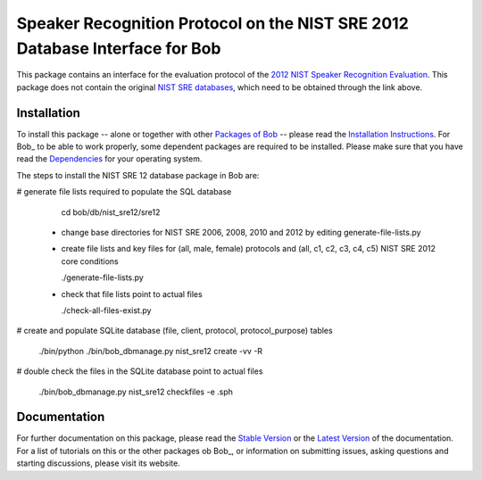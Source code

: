 .. vim: set fileencoding=utf-8 :
.. Marc Ferras <marc.ferras@idiap.ch>
.. Wed Aug  24 12:51:05 CEST 2016

==============================================================================
 Speaker Recognition Protocol on the NIST SRE 2012 Database Interface for Bob
==============================================================================

This package contains an interface for the evaluation protocol of the `2012 NIST Speaker Recognition Evaluation <http://www.nist.gov/itl/iad/mig/sre12.cfm>`_.
This package does not contain the original `NIST SRE databases <http://www.ldc.upenn.edu/Catalog/CatalogEntry.jsp?catalogId=LDC2013S03>`_, which need to be obtained through the link above.


Installation
------------
To install this package -- alone or together with other `Packages of Bob <https://github.com/idiap/bob/wiki/Packages>`_ -- please read the `Installation Instructions <https://github.com/idiap/bob/wiki/Installation>`_.
For Bob_ to be able to work properly, some dependent packages are required to be installed.
Please make sure that you have read the `Dependencies <https://github.com/idiap/bob/wiki/Dependencies>`_ for your operating system.

The steps to install the NIST SRE 12 database package in Bob are:

# generate file lists required to populate the SQL database

    cd bob/db/nist_sre12/sre12

  - change base directories for NIST SRE 2006, 2008, 2010 and 2012 by editing generate-file-lists.py

  - create file lists and key files for (all, male, female) protocols and (all, c1, c2, c3, c4, c5) NIST SRE 2012 core conditions

    ./generate-file-lists.py

  - check that file lists point to actual files

    ./check-all-files-exist.py


# create and populate SQLite database  (file, client, protocol, protocol_purpose) tables

  ./bin/python ./bin/bob_dbmanage.py nist_sre12 create -vv -R


# double check the files in the SQLite database point to actual files

  ./bin/bob_dbmanage.py nist_sre12 checkfiles -e .sph


Documentation
-------------
For further documentation on this package, please read the `Stable Version <http://pythonhosted.org/bob.db.nist_sre12/index.html>`_ or the `Latest Version <https://www.idiap.ch/software/bob/docs/latest/bob/bob.db.nist_sre12/master/index.html>`_ of the documentation.
For a list of tutorials on this or the other packages ob Bob_, or information on submitting issues, asking questions and starting discussions, please visit its website.



